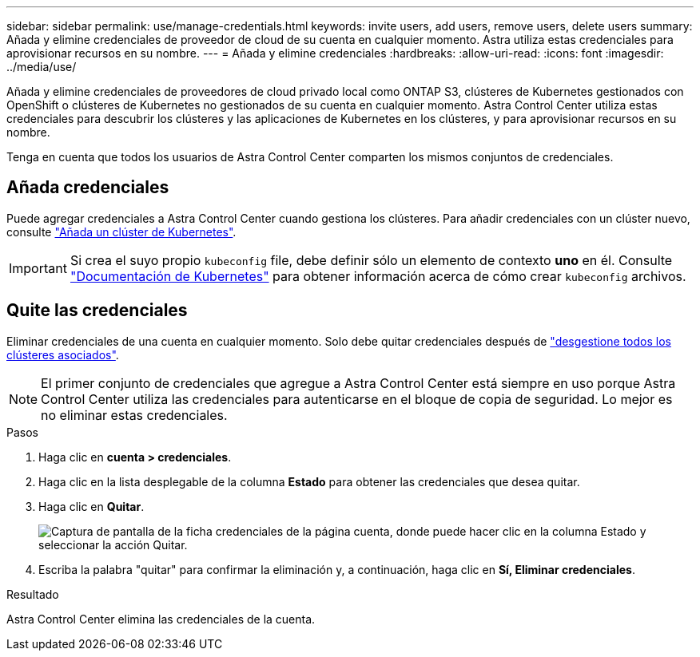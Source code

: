 ---
sidebar: sidebar 
permalink: use/manage-credentials.html 
keywords: invite users, add users, remove users, delete users 
summary: Añada y elimine credenciales de proveedor de cloud de su cuenta en cualquier momento. Astra utiliza estas credenciales para aprovisionar recursos en su nombre. 
---
= Añada y elimine credenciales
:hardbreaks:
:allow-uri-read: 
:icons: font
:imagesdir: ../media/use/


Añada y elimine credenciales de proveedores de cloud privado local como ONTAP S3, clústeres de Kubernetes gestionados con OpenShift o clústeres de Kubernetes no gestionados de su cuenta en cualquier momento. Astra Control Center utiliza estas credenciales para descubrir los clústeres y las aplicaciones de Kubernetes en los clústeres, y para aprovisionar recursos en su nombre.

Tenga en cuenta que todos los usuarios de Astra Control Center comparten los mismos conjuntos de credenciales.



== Añada credenciales

Puede agregar credenciales a Astra Control Center cuando gestiona los clústeres. Para añadir credenciales con un clúster nuevo, consulte link:../get-started/setup_overview.html#add-cluster["Añada un clúster de Kubernetes"].


IMPORTANT: Si crea el suyo propio `kubeconfig` file, debe definir sólo un elemento de contexto *uno* en él. Consulte https://kubernetes.io/docs/concepts/configuration/organize-cluster-access-kubeconfig/["Documentación de Kubernetes"^] para obtener información acerca de cómo crear `kubeconfig` archivos.



== Quite las credenciales

Eliminar credenciales de una cuenta en cualquier momento. Solo debe quitar credenciales después de link:unmanage.html["desgestione todos los clústeres asociados"].


NOTE: El primer conjunto de credenciales que agregue a Astra Control Center está siempre en uso porque Astra Control Center utiliza las credenciales para autenticarse en el bloque de copia de seguridad. Lo mejor es no eliminar estas credenciales.

.Pasos
. Haga clic en *cuenta > credenciales*.
. Haga clic en la lista desplegable de la columna *Estado* para obtener las credenciales que desea quitar.
. Haga clic en *Quitar*.
+
image:screenshot-remove-credentials.gif["Captura de pantalla de la ficha credenciales de la página cuenta, donde puede hacer clic en la columna Estado y seleccionar la acción Quitar."]

. Escriba la palabra "quitar" para confirmar la eliminación y, a continuación, haga clic en *Sí, Eliminar credenciales*.


.Resultado
Astra Control Center elimina las credenciales de la cuenta.
